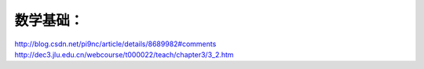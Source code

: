 数学基础：
========
http://blog.csdn.net/pi9nc/article/details/8689982#comments
http://dec3.jlu.edu.cn/webcourse/t000022/teach/chapter3/3_2.htm

